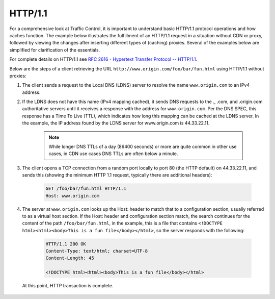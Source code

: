 ..
..
.. Licensed under the Apache License, Version 2.0 (the "License");
.. you may not use this file except in compliance with the License.
.. You may obtain a copy of the License at
..
..     http://www.apache.org/licenses/LICENSE-2.0
..
.. Unless required by applicable law or agreed to in writing, software
.. distributed under the License is distributed on an "AS IS" BASIS,
.. WITHOUT WARRANTIES OR CONDITIONS OF ANY KIND, either express or implied.
.. See the License for the specific language governing permissions and
.. limitations under the License.
..

.. index::
	http/1.1
	HTTP

HTTP/1.1
========
For a comprehensive look at Traffic Control, it is important to understand basic HTTP/1.1 protocol operations and how caches function. The example below illustrates the fulfillment of an HTTP/1.1 request in a situation without CDN or proxy, followed by viewing the changes after inserting different types of (caching) proxies. Several of the examples below are simplified for clarification of the essentials.

For complete details on HTTP/1.1 see `RFC 2616 - Hypertext Transfer Protocol -- HTTP/1.1 <https://www.ietf.org/rfc/rfc2616.txt>`_.

Below are the steps of a client retrieving the URL ``http://www.origin.com/foo/bar/fun.html`` using HTTP/1.1 without proxies:

1. The client sends a request to the Local DNS (LDNS) server to resolve the name ``www.origin.com`` to an IPv4 address.

2. If the LDNS does not have this name (IPv4 mapping cached), it sends DNS requests to the ., .com, and .origin.com authoritative servers until it receives a response with the address for ``www.origin.com``. Per the DNS SPEC, this response has a Time To Live (TTL), which indicates how long this mapping can be cached at the LDNS server. In the example, the IP address found by the LDNS server for www.origin.com is 44.33.22.11.

	.. Note:: While longer DNS TTLs of a day (86400 seconds) or more are quite common in other use cases, in CDN use cases DNS TTLs are often below a minute.

3. The client opens a TCP connection from a random port locally to port 80 (the HTTP default) on 44.33.22.11, and sends this (showing the minimum HTTP 1.1 request, typically there are additional headers):

	.. code-block:: http

		GET /foo/bar/fun.html HTTP/1.1
		Host: www.origin.com

4. The server at ``www.origin.com`` looks up the Host: header to match that to a configuration section, usually referred to as a virtual host section. If the Host: header and configuration section match, the search continues for the content of the path ``/foo/bar/fun.html``, in the example, this is a file that contains ``<!DOCTYPE html><html><body>This is a fun file</body></html>``, so the server responds with the following:

	.. code-block:: http

		HTTP/1.1 200 OK
		Content-Type: text/html; charset=UTF-8
		Content-Length: 45

		<!DOCTYPE html><html><body>This is a fun file</body></html>


 At this point, HTTP transaction is complete.
